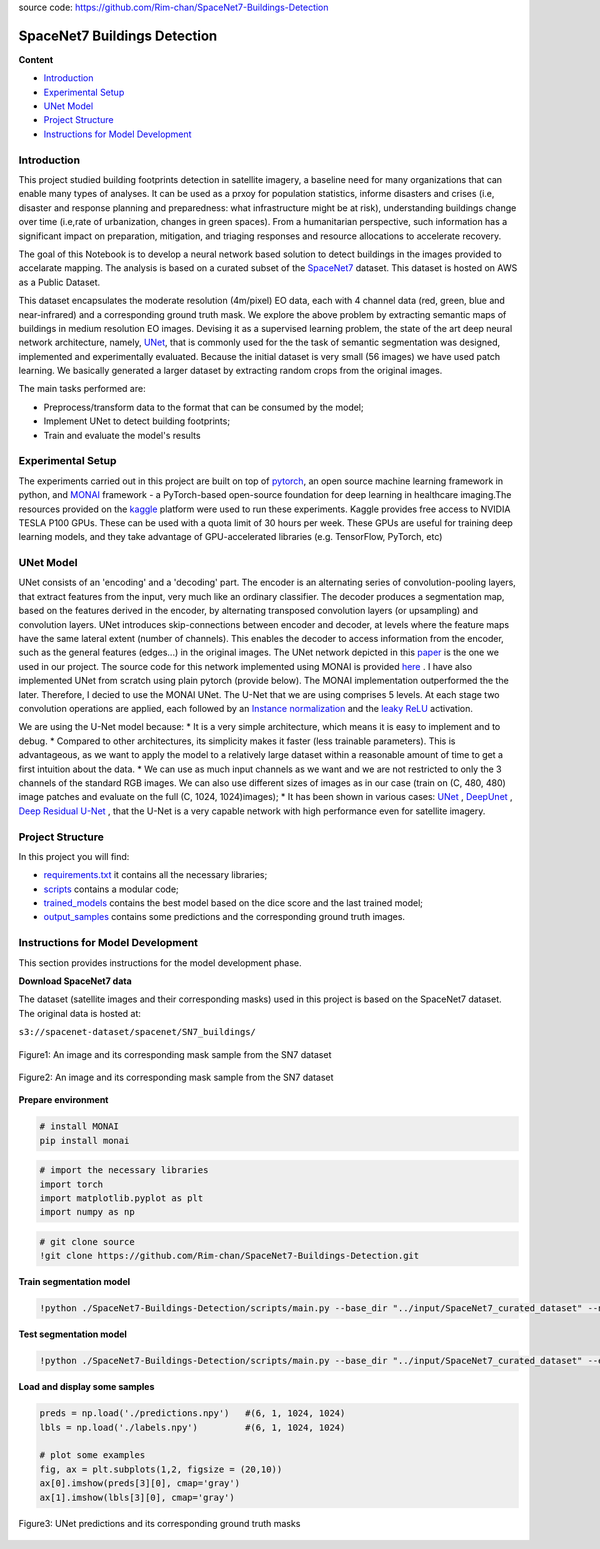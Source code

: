 source code: https://github.com/Rim-chan/SpaceNet7-Buildings-Detection

======
SpaceNet7 Buildings Detection
======

**Content**

- `Introduction`_
- `Experimental Setup`_
- `UNet Model`_
- `Project Structure`_
- `Instructions for Model Development`_

Introduction
------------
This project studied building footprints detection in satellite imagery, a baseline need for many organizations that can enable many types of analyses. It can be used as a prxoy for population statistics, informe disasters and crises (i.e, disaster and response planning and preparedness: what infrastructure might be at risk), understanding buildings change over time (i.e,rate of urbanization, changes in green spaces). From a humanitarian perspective, such information has a significant impact on preparation, mitigation, and triaging responses and resource allocations to accelerate recovery.

The goal of this Notebook is to develop a neural network based solution to detect buildings in the images provided to accelarate mapping. The analysis is based on a curated subset of the `SpaceNet7 <https://spacenet.ai/sn7-challenge/>`__ dataset. This dataset is hosted on AWS as a Public Dataset.  

This dataset encapsulates the moderate resolution (4m/pixel) EO data, each with 4 channel data (red, green, blue and near-infrared) and a corresponding ground truth mask. We explore the above problem by extracting semantic maps of buildings in medium resolution EO images. Devising it as a supervised learning problem, the state of the art deep neural network architecture, namely, `UNet <https://link.springer.com/chapter/10.1007/978-3-319-24574-4_28>`__, that is commonly used for the the task of semantic segmentation was designed, implemented and experimentally evaluated. Because the initial dataset is very small (56 images) we have used patch learning. We basically generated a larger dataset by extracting random crops from the original images. 

The main tasks performed are:

- Preprocess/transform data to the format that can be consumed by the model;
- Implement UNet to detect building footprints;
- Train and evaluate the model's results


Experimental Setup
------------------
The experiments carried out in this project are built on top of `pytorch <https://pytorch.org/>`__, an open source machine learning framework in python, and
`MONAI <https://monai.io/>`__ framework - a PyTorch-based open-source foundation for deep learning in healthcare imaging.The resources provided on the `kaggle <https://www.kaggle.com/>`__ platform were used to run these experiments. Kaggle provides free access to NVIDIA TESLA P100 GPUs. These can be used with a quota limit of 30 hours per week. These GPUs are useful for training deep learning models, and they take advantage of GPU-accelerated libraries (e.g. TensorFlow, PyTorch, etc)


UNet Model
----------

UNet consists of an 'encoding' and a 'decoding' part. The encoder is an alternating series of convolution-pooling layers, that extract features from the input, very much like an ordinary classifier. The decoder produces a segmentation map, based on the features derived in the encoder, by alternating transposed convolution layers (or upsampling) and convolution layers. UNet introduces skip-connections between encoder and decoder, at levels where the feature maps have the same lateral extent (number of channels). This enables the decoder to access information from the encoder, such as the general features (edges...) in the original images.
The UNet network depicted in this `paper <https://arxiv.org/pdf/2110.03352.pdf>`__ is the one we used in our project. The source code for this network implemented using MONAI is provided `here <https://docs.monai.io/en/stable/_modules/monai/networks/nets/dynunet.html>`__ . I have also implemented UNet from scratch using plain pytorch (provide below). The MONAI implementation outperformed the the later. Therefore, I decied to use the MONAI UNet. The U-Net that we are using comprises 5 levels. At each stage two convolution operations are applied, each followed by an `Instance normalization <https://paperswithcode.com/method/instance-normalization>`__  and the  `leaky ReLU <https://paperswithcode.com/method/leaky-relu>`__ activation. 

We are using the U-Net model because:
* It is a very simple architecture, which means it is easy to implement and to debug.
* Compared to other architectures, its simplicity makes it faster (less trainable parameters). This is advantageous, as we want to apply the model to a relatively large dataset within a reasonable amount of time to get a first intuition about the data. 
* We can use as much input channels as we want and we are not restricted to only the 3 channels of the standard RGB images. We can also use different sizes of images as in our case (train on (C, 480, 480) image patches and evaluate on the full (C, 1024, 1024)images);
* It has been shown in various cases: `UNet <hhttps://arxiv.org/pdf/1706.06169.pdf>`__ , `DeepUnet <https://https://arxiv.org/pdf/1709.00201.pdf>`__ , `Deep Residual U-Net <https://arxiv.org/pdf/1711.10684.pdf>`__ , that the U-Net is a very capable network with high performance even for satellite imagery. 


Project Structure
-----------------
In this project you will find:

* `requirements.txt <https://github.com/Rim-chan/SpaceNet7-Buildings-Detection/blob/main/requirements.txt>`__ it contains all the necessary libraries;
* `scripts <https://github.com/Rim-chan/SpaceNet7-Buildings-Detection/tree/main/scripts>`__ contains a modular code; 
* `trained_models <https://github.com/Rim-chan/SpaceNet7-Buildings-Detection/tree/main/trained_models>`__ contains the best model based on the dice score and the last trained model;
* `output_samples <https://github.com/Rim-chan/SpaceNet7-Buildings-Detection/tree/main/output_samples>`__ contains some predictions and the corresponding ground truth images.


Instructions for Model Development
----------------------------------

This section provides instructions for the model development phase.

**Download SpaceNet7 data**

The dataset (satellite images and their corresponding masks) used in this project is based on the SpaceNet7 dataset.
The original data is hosted at:

``s3://spacenet-dataset/spacenet/SN7_buildings/``


.. figure:: https://github.com/Rim-chan/SpaceNet7-Buildings-Detection/blob/main/SN7_images_masks/SN7_sample.PNG
    :align: center

    Figure1: An image and its corresponding mask sample from the SN7 dataset
   
.. figure:: https://github.com/Rim-chan/SpaceNet7-Buildings-Detection/blob/main/SN7_images_masks/patchified%20samples.PNG
    :align: center

    Figure2: An image and its corresponding mask sample from the SN7 dataset

  
 
**Prepare environment**

.. code:: python

  # install MONAI 
  pip install monai  


.. code:: python

  # import the necessary libraries
  import torch
  import matplotlib.pyplot as plt
  import numpy as np

.. code:: python

  # git clone source
  !git clone https://github.com/Rim-chan/SpaceNet7-Buildings-Detection.git


**Train segmentation model**

.. code:: python

  !python ./SpaceNet7-Buildings-Detection/scripts/main.py --base_dir "../input/SpaceNet7_curated_dataset" --num_epochs 10 --exec_mode 'train'

**Test segmentation model**

.. code:: python

  !python ./SpaceNet7-Buildings-Detection/scripts/main.py --base_dir "../input/SpaceNet7_curated_dataset" --exec_mode 'evaluate' --ckpt_path './last.ckpt'



**Load and display some samples**

.. code:: python

  preds = np.load('./predictions.npy')   #(6, 1, 1024, 1024)
  lbls = np.load('./labels.npy')         #(6, 1, 1024, 1024)

  # plot some examples
  fig, ax = plt.subplots(1,2, figsize = (20,10)) 
  ax[0].imshow(preds[3][0], cmap='gray') 
  ax[1].imshow(lbls[3][0], cmap='gray') 


.. figure:: https://github.com/Rim-chan/SpaceNet7-Buildings-Detection/blob/main/SN7_images_masks/OUTPUT.PNG
    :align: center
.. figure:: https://github.com/Rim-chan/SpaceNet7-Buildings-Detection/blob/main/SN7_images_masks/OUTPUT2.PNG
    :align: center

    Figure3: UNet predictions and its corresponding ground truth masks 
